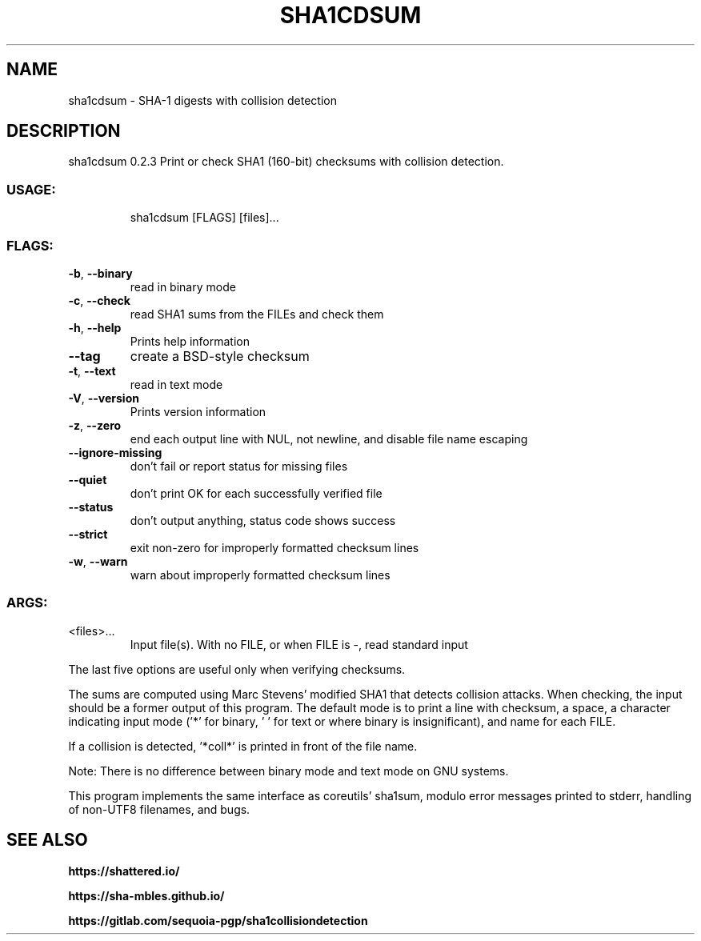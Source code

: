 .\" DO NOT MODIFY THIS FILE!  It was generated by help2man 1.47.16.
.TH SHA1CDSUM "1" "December 2020" "sha1cdsum 0.2.3" "User Commands"
.SH NAME
sha1cdsum \- SHA-1 digests with collision detection
.SH DESCRIPTION
sha1cdsum 0.2.3
Print or check SHA1 (160\-bit) checksums with collision detection.
.SS "USAGE:"
.IP
sha1cdsum [FLAGS] [files]...
.SS "FLAGS:"
.TP
\fB\-b\fR, \fB\-\-binary\fR
read in binary mode
.TP
\fB\-c\fR, \fB\-\-check\fR
read SHA1 sums from the FILEs and check them
.TP
\fB\-h\fR, \fB\-\-help\fR
Prints help information
.TP
\fB\-\-tag\fR
create a BSD\-style checksum
.TP
\fB\-t\fR, \fB\-\-text\fR
read in text mode
.TP
\fB\-V\fR, \fB\-\-version\fR
Prints version information
.TP
\fB\-z\fR, \fB\-\-zero\fR
end each output line with NUL, not newline, and disable file name escaping
.TP
\fB\-\-ignore\-missing\fR
don't fail or report status for missing files
.TP
\fB\-\-quiet\fR
don't print OK for each successfully verified file
.TP
\fB\-\-status\fR
don't output anything, status code shows success
.TP
\fB\-\-strict\fR
exit non\-zero for improperly formatted checksum lines
.TP
\fB\-w\fR, \fB\-\-warn\fR
warn about improperly formatted checksum lines
.SS "ARGS:"
.TP
<files>...
Input file(s).  With no FILE, or when FILE is \-, read standard input
.PP
The last five options are useful only when verifying checksums.
.PP
The sums are computed using Marc Stevens' modified SHA1 that detects
collision attacks.  When checking, the input should be a former output
of this program.  The default mode is to print a line with checksum, a
space, a character indicating input mode ('*' for binary, ' ' for text
or where binary is insignificant), and name for each FILE.
.PP
If a collision is detected, '*coll*' is printed in front of the file
name.
.PP
Note: There is no difference between binary mode and text mode on GNU
systems.
.PP
This program implements the same interface as coreutils' sha1sum,
modulo error messages printed to stderr, handling of non\-UTF8
filenames, and bugs.
.SH "SEE ALSO"
.BR https://shattered.io/
.PP
.BR https://sha\-mbles.github.io/
.PP
.BR https://gitlab.com/sequoia-pgp/sha1collisiondetection
